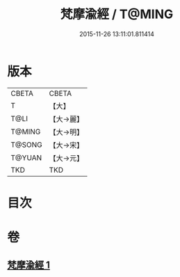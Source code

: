#+TITLE: 梵摩渝經 / T@MING
#+DATE: 2015-11-26 13:11:01.811414
* 版本
 |     CBETA|CBETA   |
 |         T|【大】     |
 |      T@LI|【大→麗】   |
 |    T@MING|【大→明】   |
 |    T@SONG|【大→宋】   |
 |    T@YUAN|【大→元】   |
 |       TKD|TKD     |

* 目次
* 卷
** [[file:KR6a0076_001.txt][梵摩渝經 1]]
